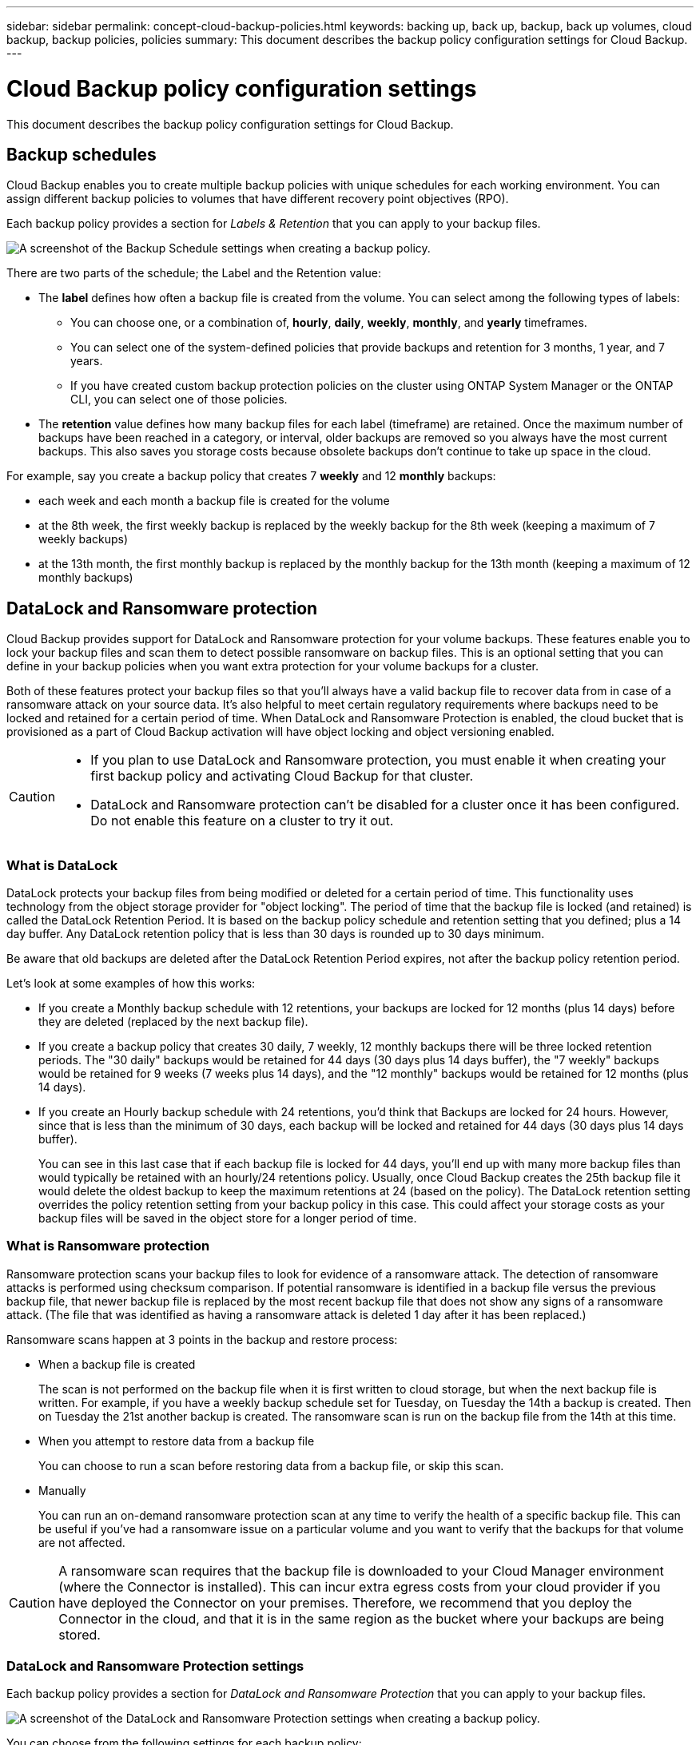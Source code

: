 ---
sidebar: sidebar
permalink: concept-cloud-backup-policies.html
keywords: backing up, back up, backup, back up volumes, cloud backup, backup policies, policies
summary: This document describes the backup policy configuration settings for Cloud Backup.
---

= Cloud Backup policy configuration settings
:hardbreaks:
:nofooter:
:icons: font
:linkattrs:
:imagesdir: ./media/

[.lead]
This document describes the backup policy configuration settings for Cloud Backup.

== Backup schedules

Cloud Backup enables you to create multiple backup policies with unique schedules for each working environment. You can assign different backup policies to volumes that have different recovery point objectives (RPO).

Each backup policy provides a section for _Labels & Retention_ that you can apply to your backup files.

image:screenshot_backup_schedule_settings.png[A screenshot of the Backup Schedule settings when creating a backup policy.]

There are two parts of the schedule; the Label and the Retention value:

* The *label* defines how often a backup file is created from the volume. You can select among the following types of labels:

** You can choose one, or a combination of, *hourly*, *daily*, *weekly*, *monthly*, and *yearly* timeframes.
** You can select one of the system-defined policies that provide backups and retention for 3 months, 1 year, and 7 years.
** If you have created custom backup protection policies on the cluster using ONTAP System Manager or the ONTAP CLI, you can select one of those policies.

* The *retention* value defines how many backup files for each label (timeframe) are retained. Once the maximum number of backups have been reached in a category, or interval, older backups are removed so you always have the most current backups. This also saves you storage costs because obsolete backups don't continue to take up space in the cloud.

For example, say you create a backup policy that creates 7 *weekly* and 12 *monthly* backups:

* each week and each month a backup file is created for the volume
* at the 8th week, the first weekly backup is replaced by the weekly backup for the 8th week (keeping a maximum of 7 weekly backups)
* at the 13th month, the first monthly backup is replaced by the monthly backup for the 13th month (keeping a maximum of 12 monthly backups)

== DataLock and Ransomware protection

Cloud Backup provides support for DataLock and Ransomware protection for your volume backups. These features enable you to lock your backup files and scan them to detect possible ransomware on backup files. This is an optional setting that you can define in your backup policies when you want extra protection for your volume backups for a cluster.

Both of these features protect your backup files so that you'll always have a valid backup file to recover data from in case of a ransomware attack on your source data. It's also helpful to meet certain regulatory requirements where backups need to be locked and retained for a certain period of time. When DataLock and Ransomware Protection is enabled, the cloud bucket that is provisioned as a part of Cloud Backup activation will have object locking and object versioning enabled.

[CAUTION]
====
* If you plan to use DataLock and Ransomware protection, you must enable it when creating your first backup policy and activating Cloud Backup for that cluster.
* DataLock and Ransomware protection can't be disabled for a cluster once it has been configured. Do not enable this feature on a cluster to try it out.
====

=== What is DataLock

DataLock protects your backup files from being modified or deleted for a certain period of time. This functionality uses technology from the object storage provider for "object locking". The period of time that the backup file is locked (and retained) is called the DataLock Retention Period. It is based on the backup policy schedule and retention setting that you defined; plus a 14 day buffer. Any DataLock retention policy that is less than 30 days is rounded up to 30 days minimum.

Be aware that old backups are deleted after the DataLock Retention Period expires, not after the backup policy retention period.

Let's look at some examples of how this works:

* If you create a Monthly backup schedule with 12 retentions, your backups are locked for 12 months (plus 14 days) before they are deleted (replaced by the next backup file).
* If you create a backup policy that creates 30 daily, 7 weekly, 12 monthly backups there will be three locked retention periods. The "30 daily" backups would be retained for 44 days (30 days plus 14 days buffer), the "7 weekly" backups would be retained for 9 weeks (7 weeks plus 14 days), and the "12 monthly" backups would be retained for 12 months (plus 14 days).
* If you create an Hourly backup schedule with 24 retentions, you'd think that Backups are locked for 24 hours. However, since that is less than the minimum of 30 days, each backup will be locked and retained for 44 days (30 days plus 14 days buffer).
+
You can see in this last case that if each backup file is locked for 44 days, you'll end up with many more backup files than would typically be retained with an hourly/24 retentions policy. Usually, once Cloud Backup creates the 25th backup file it would delete the oldest backup to keep the maximum retentions at 24 (based on the policy). The DataLock retention setting overrides the policy retention setting from your backup policy in this case. This could affect your storage costs as your backup files will be saved in the object store for a longer period of time.

//CAUTION: Typical backup files are created using a "diff" method so that backup files remain very small as each new backup file is written per interval (weekly, monthly, etc.). When using DataLock, a complete backup file is created at each internal. This means that you'll be using much more storage space when you enable DataLock.

=== What is Ransomware protection

Ransomware protection scans your backup files to look for evidence of a ransomware attack. The detection of ransomware attacks is performed using checksum comparison. If potential ransomware is identified in a backup file versus the previous backup file, that newer backup file is replaced by the most recent backup file that does not show any signs of a ransomware attack. (The file that was identified as having a ransomware attack is deleted 1 day after it has been replaced.)

Ransomware scans happen at 3 points in the backup and restore process:

* When a backup file is created
+
The scan is not performed on the backup file when it is first written to cloud storage, but when the next backup file is written. For example, if you have a weekly backup schedule set for Tuesday, on Tuesday the 14th a backup is created. Then on Tuesday the 21st another backup is created. The ransomware scan is run on the backup file from the 14th at this time.
* When you attempt to restore data from a backup file
+
You can choose to run a scan before restoring data from a backup file, or skip this scan.
* Manually
+
You can run an on-demand ransomware protection scan at any time to verify the health of a specific backup file. This can be useful if you've had a ransomware issue on a particular volume and you want to verify that the backups for that volume are not affected.

CAUTION: A ransomware scan requires that the backup file is downloaded to your Cloud Manager environment (where the Connector is installed). This can incur extra egress costs from your cloud provider if you have deployed the Connector on your premises. Therefore, we recommend that you deploy the Connector in the cloud, and that it is in the same region as the bucket where your backups are being stored.

=== DataLock and Ransomware Protection settings

Each backup policy provides a section for _DataLock and Ransomware Protection_ that you can apply to your backup files.

image:screenshot_datalock_ransomware_settings.png[A screenshot of the DataLock and Ransomware Protection settings when creating a backup policy.]

You can choose from the following settings for each backup policy:

* None (Default)
+
DataLock protection and ransomware protection are disabled.

* Enterprise
+
DataLock is set to _Enterprise_ where users with specific permissions (link:concept-cloud-backup-policies.html#requirements[see below]) can overwrite or delete backup files during the retention period. Ransomware protection is enabled.

* Compliance
+
DataLock is set to _Compliance_ where no users can overwrite or delete backup files during the retention period. Ransomware protection is enabled.

=== Supported working environments and object storage providers

You can enable DataLock and Ransomware protection on ONTAP volumes from the following working environments when using object storage in the following public cloud providers. Additional public and private cloud providers will be added in future releases.

[cols=2*,options="header",cols="45,45",width="95%"]
|===

| Source Working Environment
| Backup File Destination

ifdef::aws[]
| Cloud Volumes ONTAP in AWS
| Amazon S3
endif::aws[]
//ifdef::azure[]
// | Cloud Volumes ONTAP in Azure
// | Azure Blob
//endif::azure[]
//ifdef::gcp[]
// | Cloud Volumes ONTAP in Google
// | Google Cloud Storage
//endif::gcp[]
ifdef::aws[]
| On-premises ONTAP system
| Amazon S3
endif::aws[]
//ifdef::azure[]
//Azure Blob
//endif::azure[]
//ifdef::gcp[]
//Google Cloud Storage
//endif::gcp[]
//NetApp StorageGRID

|===

=== Requirements

* Your clusters must running ONTAP 9.11.1 or greater
* You must be using Cloud Manager 3.9.21 or greater (the Connector must deployed in the cloud at this time)
* For backup to AWS, the following S3 permissions must be part of the IAM role that provides the Connector with permissions:
** s3:GetObjectVersionTagging
** s3:GetBucketObjectLockConfiguration
** s3:GetObjectVersionAcl
** s3:PutObjectTagging
** s3:DeleteObject
** s3:DeleteObjectTagging
** s3:GetObjectRetention
** s3:DeleteObjectVersionTagging
** s3:PutObject
** s3:GetObject
** s3:PutBucketObjectLockConfiguration
** s3:GetLifecycleConfiguration
** s3:ListBucketByTags
** s3:GetBucketTagging
** s3:DeleteObjectVersion
** s3:ListBucketVersions
** s3:ListBucket
** s3:PutBucketTagging
** s3:GetObjectTagging
** s3:PutBucketVersioning
** s3:PutObjectVersionTagging
** s3:GetBucketVersioning
** s3:GetBucketAcl
** s3:BypassGovernanceRetention
** s3:PutObjectRetention
** s3:GetBucketLocation
** s3:GetObjectVersion
+
The S3 permission "s3:BypassGovernanceRetention" must be added to the Cloud Manager user role if you want your Admin users to be able to overwrite/delete backup files locked using Enterprise mode.

=== Restrictions

* DataLock and Ransomware protection is not available if you have configured archival storage in the backup policy.
* The DataLock option you select when activating Cloud Backup (either Enterprise or Compliance) must be used for all backup policies for that cluster. You cannot use both Enterprise and Compliance mode locking on a single cluster.
* If you enable DataLock, all volume backups will be locked. You can't mix locked and non-locked volume backups for a single cluster.
* DataLock and Ransomware protection is applicable for new volume backups using a backup policy with DataLock and Ransomware protection enabled. You can't enable this feature after Cloud Backup has been activated.
